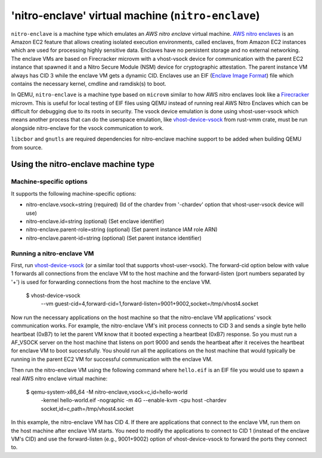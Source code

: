 'nitro-enclave' virtual machine (``nitro-enclave``)
===================================================

``nitro-enclave`` is a machine type which emulates an *AWS nitro enclave*
virtual machine. `AWS nitro enclaves`_ is an Amazon EC2 feature that allows
creating isolated execution environments, called enclaves, from Amazon EC2
instances which are used for processing highly sensitive data. Enclaves have
no persistent storage and no external networking. The enclave VMs are based
on Firecracker microvm with a vhost-vsock device for communication with the
parent EC2 instance that spawned it and a Nitro Secure Module (NSM) device
for cryptographic attestation. The parent instance VM always has CID 3 while
the enclave VM gets a dynamic CID. Enclaves use an EIF (`Enclave Image Format`_)
file which contains the necessary kernel, cmdline and ramdisk(s) to boot.

In QEMU, ``nitro-enclave`` is a machine type based on ``microvm`` similar to how
AWS nitro enclaves look like a `Firecracker`_ microvm. This is useful for
local testing of EIF files using QEMU instead of running real AWS Nitro Enclaves
which can be difficult for debugging due to its roots in security. The vsock
device emulation is done using vhost-user-vsock which means another process that
can do the userspace emulation, like `vhost-device-vsock`_ from rust-vmm crate,
must be run alongside nitro-enclave for the vsock communication to work.

``libcbor`` and ``gnutls`` are required dependencies for nitro-enclave machine
support to be added when building QEMU from source.

.. _AWS nitro enclaves: https://docs.aws.amazon.com/enclaves/latest/user/nitro-enclave.html
.. _Enclave Image Format: https://github.com/aws/aws-nitro-enclaves-image-format
.. _vhost-device-vsock: https://github.com/rust-vmm/vhost-device/tree/main/vhost-device-vsock
.. _Firecracker: https://firecracker-microvm.github.io

Using the nitro-enclave machine type
------------------------------------

Machine-specific options
~~~~~~~~~~~~~~~~~~~~~~~~

It supports the following machine-specific options:

- nitro-enclave.vsock=string (required) (Id of the chardev from '-chardev' option that vhost-user-vsock device will use)
- nitro-enclave.id=string (optional) (Set enclave identifier)
- nitro-enclave.parent-role=string (optional) (Set parent instance IAM role ARN)
- nitro-enclave.parent-id=string (optional) (Set parent instance identifier)


Running a nitro-enclave VM
~~~~~~~~~~~~~~~~~~~~~~~~~~

First, run `vhost-device-vsock`__ (or a similar tool that supports vhost-user-vsock).
The forward-cid option below with value 1 forwards all connections from the enclave
VM to the host machine and the forward-listen (port numbers separated by '+') is used
for forwarding connections from the host machine to the enclave VM.

__ https://github.com/rust-vmm/vhost-device/tree/main/vhost-device-vsock#using-the-vsock-backend

  $ vhost-device-vsock \
     --vm guest-cid=4,forward-cid=1,forward-listen=9001+9002,socket=/tmp/vhost4.socket

Now run the necessary applications on the host machine so that the nitro-enclave VM
applications' vsock communication works. For example, the nitro-enclave VM's init
process connects to CID 3 and sends a single byte hello heartbeat (0xB7) to let the
parent VM know that it booted expecting a heartbeat (0xB7) response. So you must run
a AF_VSOCK server on the host machine that listens on port 9000 and sends the heartbeat
after it receives the heartbeat for enclave VM to boot successfully. You should run all
the applications on the host machine that would typically be running in the parent EC2
VM for successful communication with the enclave VM.

Then run the nitro-enclave VM using the following command where ``hello.eif`` is
an EIF file you would use to spawn a real AWS nitro enclave virtual machine:

  $ qemu-system-x86_64 -M nitro-enclave,vsock=c,id=hello-world \
     -kernel hello-world.eif -nographic -m 4G --enable-kvm -cpu host \
     -chardev socket,id=c,path=/tmp/vhost4.socket

In this example, the nitro-enclave VM has CID 4. If there are applications that
connect to the enclave VM, run them on the host machine after enclave VM starts.
You need to modify the applications to connect to CID 1 (instead of the enclave
VM's CID) and use the forward-listen (e.g., 9001+9002) option of vhost-device-vsock
to forward the ports they connect to.
